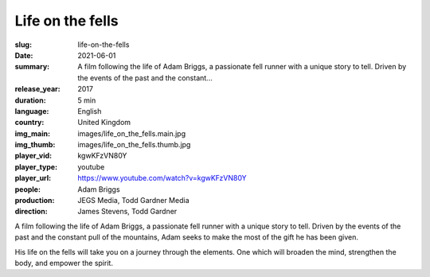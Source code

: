 Life on the fells
#################

:slug: life-on-the-fells
:date: 2021-06-01
:summary: A film following the life of Adam Briggs, a passionate fell runner with a unique story to tell. Driven by the events of the past and the constant...
:release_year: 2017
:duration: 5 min
:language: English
:country: United Kingdom
:img_main: images/life_on_the_fells.main.jpg
:img_thumb: images/life_on_the_fells.thumb.jpg
:player_vid: kgwKFzVN80Y
:player_type: youtube
:player_url: https://www.youtube.com/watch?v=kgwKFzVN80Y
:people: Adam Briggs
:production: JEGS Media, Todd Gardner Media
:direction: James Stevens, Todd Gardner

A film following the life of Adam Briggs, a passionate fell runner with a unique story to tell. Driven by the events of the past and the constant pull of the mountains, Adam seeks to make the most of the gift he has been given.

His life on the fells will take you on a journey through the elements. One which will broaden the mind, strengthen the body, and empower the spirit.
